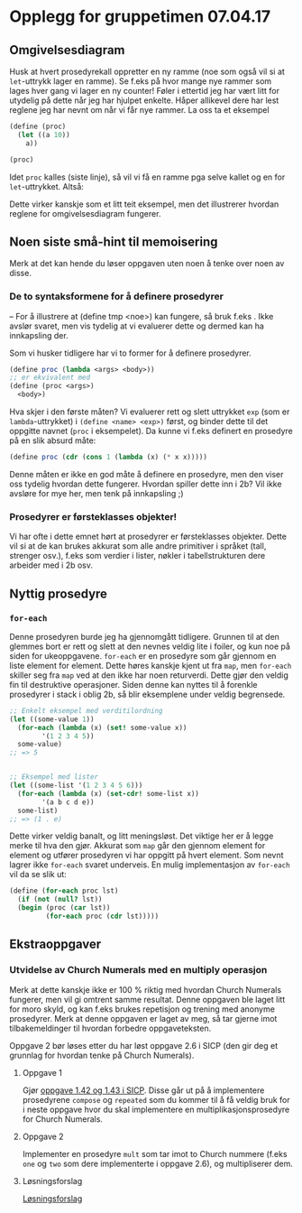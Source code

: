 * Opplegg for gruppetimen 07.04.17

** Omgivelsesdiagram
Husk at hvert prosedyrekall oppretter en ny ramme (noe som også vil si at ~let~-uttrykk lager en ramme). Se f.eks på hvor mange nye rammer som lages hver gang vi lager en ny counter! Føler i ettertid jeg har vært litt for utydelig på dette når jeg har hjulpet enkelte. Håper allikevel dere har lest reglene jeg har nevnt om når vi får nye rammer. La oss ta et eksempel 

#+BEGIN_SRC scheme
  (define (proc)
    (let ((a 10))
      a))

  (proc)
#+END_SRC

Idet ~proc~ kalles (siste linje), så vil vi få en ramme pga selve kallet og en for ~let~-uttrykket. Altså:

[[./omgiv.jpg]]

Dette virker kanskje som et litt teit eksempel, men det illustrerer hvordan reglene for omgivelsesdiagram fungerer. 



** Noen siste små-hint til memoisering 
Merk at det kan hende du løser oppgaven uten noen å tenke over noen av disse.

*** De to syntaksformene for å definere prosedyrer
-- For å illustrere at (define tmp <noe>) kan fungere, så bruk f.eks . Ikke avslør svaret, men vis tydelig at vi evaluerer dette og dermed kan ha innkapsling der.

Som vi husker tidligere har vi to former for å definere prosedyrer.
#+BEGIN_SRC scheme
  (define proc (lambda <args> <body>))
  ;; er ekvivalent med
  (define (proc <args>)
    <body>)
#+END_SRC

Hva skjer i den første måten? Vi evaluerer rett og slett uttrykket ~exp~ (som er ~lambda~-uttrykket) i ~(define <name> <exp>)~ først, og binder dette til det oppgitte navnet (~proc~ i eksempelet). Da kunne vi f.eks definert en prosedyre på en slik absurd måte: 

#+BEGIN_SRC scheme
  (define proc (cdr (cons 1 (lambda (x) (* x x)))))
#+END_SRC

Denne måten er ikke en god måte å definere en prosedyre, men den viser oss tydelig hvordan dette fungerer. Hvordan spiller dette inn i 2b? Vil ikke avsløre for mye her, men tenk på innkapsling ;)


*** Prosedyrer er førsteklasses objekter!
Vi har ofte i dette emnet hørt at prosedyrer er førsteklasses objekter. Dette vil si at de kan brukes akkurat som alle andre primitiver i språket (tall, strenger osv.), f.eks som verdier i lister, nøkler i tabellstrukturen dere arbeider med i 2b osv. 



** Nyttig prosedyre
*** ~for-each~
Denne prosedyren burde jeg ha gjennomgått tidligere. Grunnen til at den glemmes bort er rett og slett at den nevnes veldig lite i foiler, og kun noe på siden for ukeoppgavene. ~for-each~ er en prosedyre som går gjennom en liste element for element. Dette høres kanskje kjent ut fra ~map~, men ~for-each~ skiller seg fra ~map~ ved at den ikke har noen returverdi. Dette gjør den veldig fin til destruktive operasjoner. Siden denne kan nyttes til å forenkle prosedyrer i stack i oblig 2b, så blir eksemplene under veldig begrensede.

#+BEGIN_SRC scheme
  ;; Enkelt eksempel med verditilordning
  (let ((some-value 1))
    (for-each (lambda (x) (set! some-value x))
	      '(1 2 3 4 5))
    some-value)
  ;; => 5


  ;; Eksempel med lister
  (let ((some-list '(1 2 3 4 5 6)))
    (for-each (lambda (x) (set-cdr! some-list x))
	      '(a b c d e))
    some-list)
  ;; => (1 . e)
#+END_SRC

Dette virker veldig banalt, og litt meningsløst. Det viktige her er å legge merke til hva den gjør. Akkurat som ~map~ går den gjennom element for element og utfører prosedyren vi har oppgitt på hvert element. Som nevnt lagrer ikke ~for-each~ svaret underveis. En mulig implementasjon av ~for-each~ vil da se slik ut:

#+BEGIN_SRC scheme
  (define (for-each proc lst)
    (if (not (null? lst))
	(begin (proc (car lst))
	       (for-each proc (cdr lst)))))
#+END_SRC




** Ekstraoppgaver
*** Utvidelse av Church Numerals med en multiply operasjon
Merk at dette kanskje ikke er 100 % riktig med hvordan Church Numerals fungerer, men vil gi omtrent samme resultat. Denne oppgaven ble laget litt for moro skyld, og kan f.eks brukes repetisjon og trening med anonyme prosedyrer. Merk at denne oppgaven er laget av meg, så tar gjerne imot tilbakemeldinger til hvordan forbedre oppgaveteksten. 

Oppgave 2 bør løses etter du har løst oppgave 2.6 i SICP (den gir deg et grunnlag for hvordan tenke på Church Numerals).

**** Oppgave 1
Gjør [[https://mitpress.mit.edu/sicp/full-text/book/book-Z-H-12.html#%_sec_1.3.4][oppgave 1.42 og 1.43 i SICP]]. Disse går ut på å implementere prosedyrene ~compose~ og ~repeated~ som du kommer til å få veldig bruk for i neste oppgave hvor du skal implementere en multiplikasjonsprosedyre for Church Numerals.

**** Oppgave 2
Implementer en prosedyre ~mult~ som tar imot to Church nummere (f.eks ~one~ og ~two~ som dere implementerte i oppgave 2.6), og multipliserer dem. 


**** Løsningsforslag
[[https://github.com/markydawn/INF2810v17/blob/master/extra/ChurchNumerals2.scm][Løsningsforslag]]
